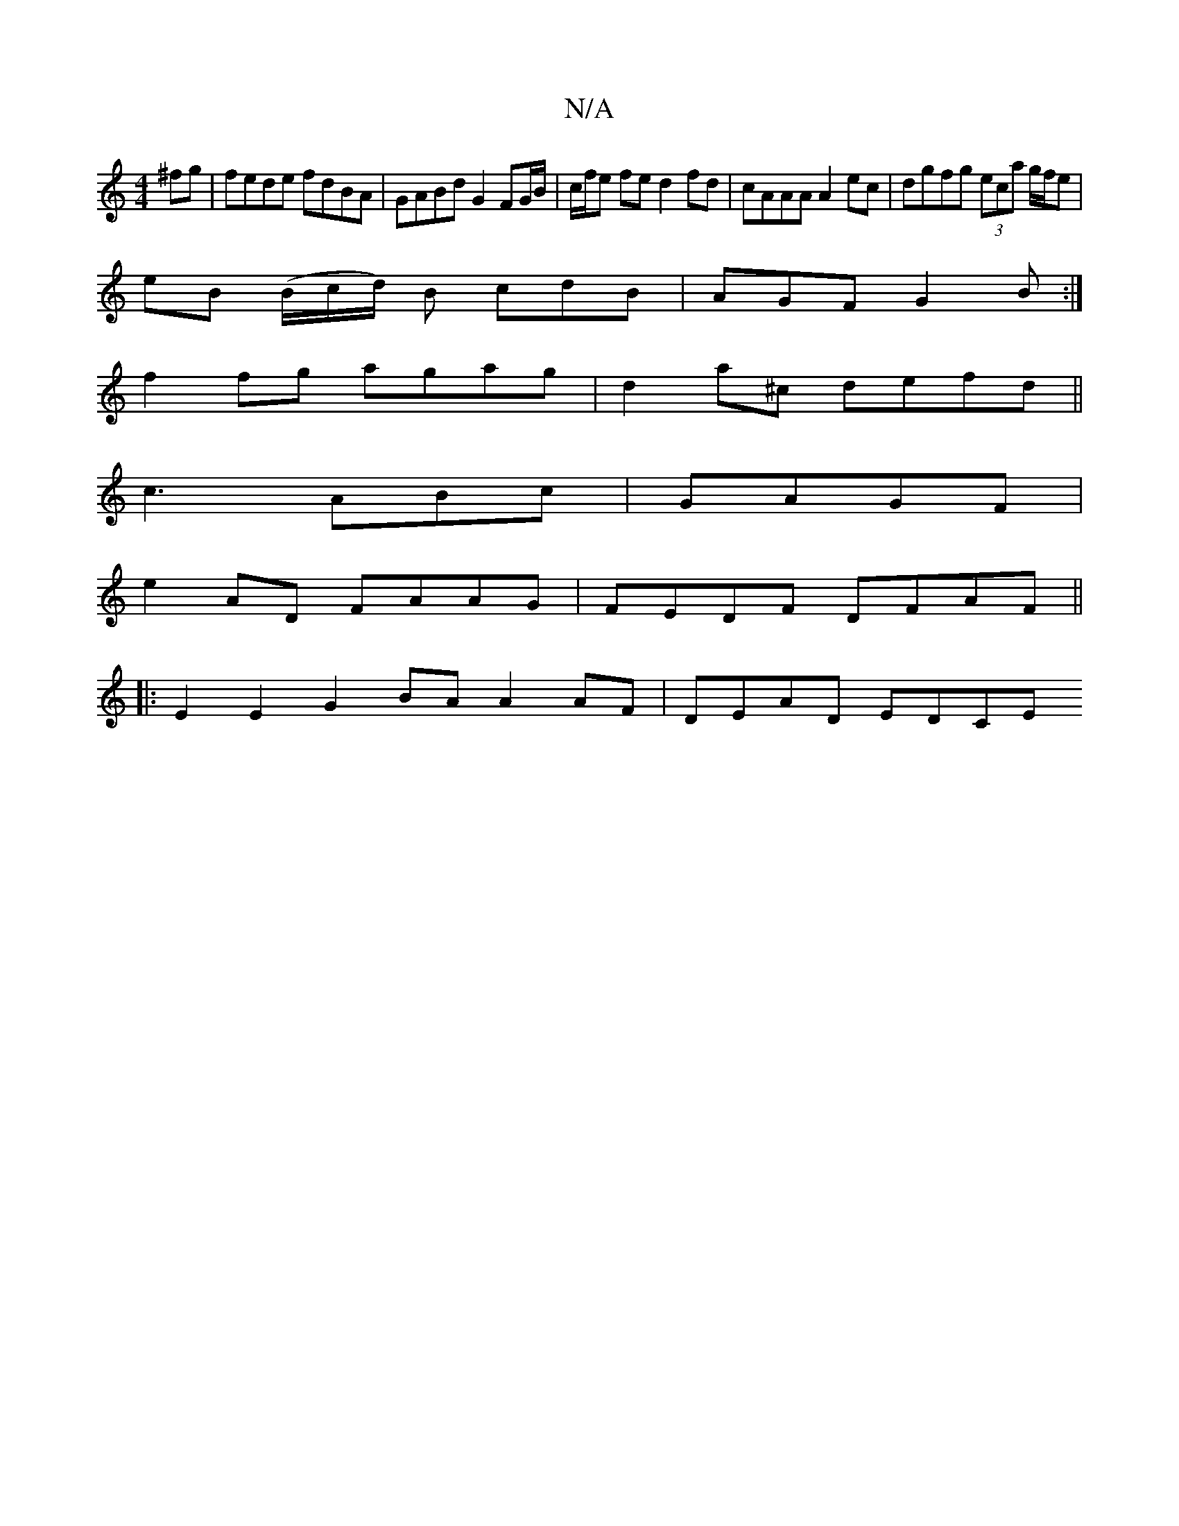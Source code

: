 X:1
T:N/A
M:4/4
R:N/A
K:Cmajor
^fg | fede fdBA| GABd G2 FG/B/|c/f/e fe d2 fd|cAAA A2ec|dgfg (3eca g/f/e |
eB (B/c/d/) B cdB | AGF G2 B :|
f2fg agag|d2a^c defd ||
c3 ABc|GAGF |
e2 AD FAAG | FEDF DFAF ||
|:E2 E2 G2 BA A2 AF|DEAD EDCE